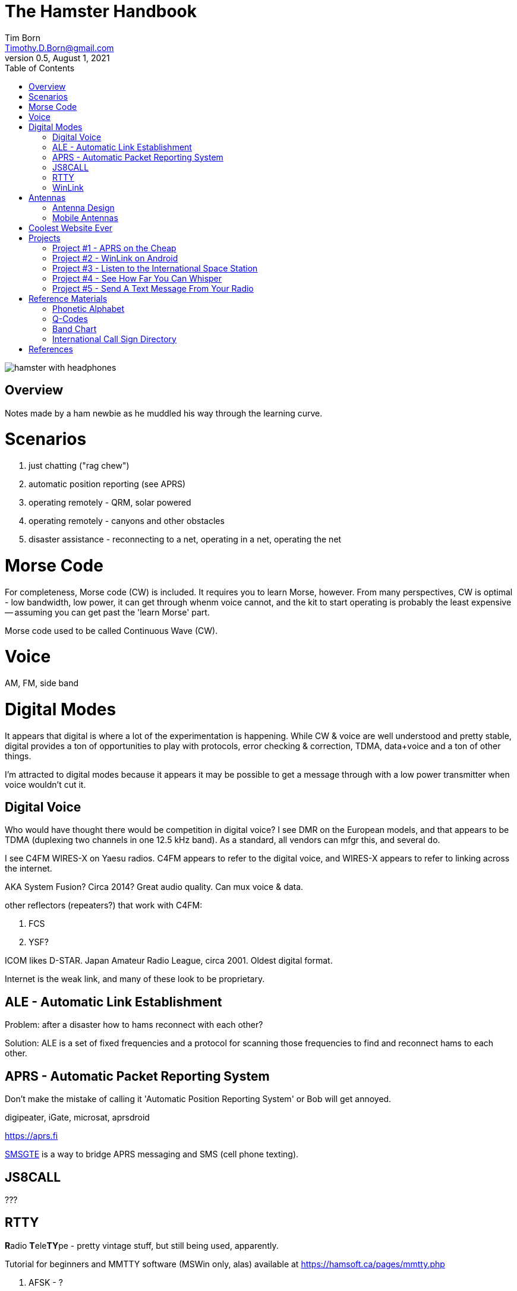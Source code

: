 = The Hamster Handbook
Tim Born <Timothy.D.Born@gmail.com>
v0.5, August 1, 2021
:toclevels 5:
:icons: font
:toc2:
:imagesdir: ./

image::images/hamster-with-headphones.png[]


== Overview

Notes made by a ham newbie as he muddled his way through the learning curve.

= Scenarios

. just chatting ("rag chew")
. automatic position reporting (see APRS)
. operating remotely - QRM, solar powered
. operating remotely - canyons and other obstacles
. disaster assistance - reconnecting to a net, operating in a net, operating the net

= Morse Code

For completeness, Morse code (CW) is included.
It requires you to learn Morse, however.
From many perspectives, CW is optimal - low bandwidth, low power, it can get through whenm voice cannot, and the kit to start operating is probably the least expensive -- assuming you can get past the 'learn Morse' part.

Morse code used to be called Continuous Wave (CW).

= Voice

AM, FM, side band

= Digital Modes

It appears that digital is where a lot of the experimentation is happening.
While CW & voice are well understood and pretty stable, digital provides a ton of opportunities to play with protocols, error checking & correction, TDMA, data+voice and a ton of other things.

I'm attracted to digital modes because it appears it may be possible to get a message through with a low power transmitter when voice wouldn't cut it.

== Digital Voice

Who would have thought there would be competition in digital voice?
I see DMR on the European models, and that appears to be TDMA (duplexing two channels in one 12.5 kHz band).
As a standard, all vendors can mfgr this, and several do.



I see C4FM WIRES-X on Yaesu radios.
C4FM appears to refer to the digital voice, and WIRES-X appears to refer to linking across the internet.

AKA System Fusion?  Circa 2014?
Great audio quality.
Can mux voice & data.

other reflectors (repeaters?) that work with C4FM:

. FCS
. YSF?

ICOM likes D-STAR.  Japan Amateur Radio League, circa 2001.
Oldest digital format.

Internet is the weak link, and many of these look to be proprietary.

== ALE - Automatic Link Establishment

Problem: after a disaster how to hams reconnect with each other?

Solution: ALE is a set of fixed frequencies and a protocol for scanning those frequencies to find and reconnect hams to each other.

== APRS - Automatic Packet Reporting System

Don't make the mistake of calling it 'Automatic Position Reporting System' or Bob will get annoyed.

digipeater, iGate, microsat, aprsdroid

https://aprs.fi

https://smsgte.org/[SMSGTE] is a way to bridge APRS messaging and SMS (cell phone texting).

== JS8CALL

???

== RTTY

**R**adio **T**ele**TY**pe - pretty vintage stuff, but still being used, apparently.

Tutorial for beginners and MMTTY software (MSWin only, alas) available at https://hamsoft.ca/pages/mmtty.php

. AFSK - ?

"LSB is the convention for AFSK"

== WinLink

WinLink - global radio email - https://www.winlink.org/

https://woad.sumusltd.com/[WoAD] is a WinLink client that runs on Android.
This looks promising.

[quote, https://www.arednmesh.org/content/kenwood-tm-d710g-and-winlink]
____
\... there is even a setting in Winlink Packet for the D710.

All you need is USB-K5G cable either from
RT Systems https://www.rtsystemsinc.com/TM-D710-programming-software-and-USB-cable-s/1882.htm
or Amazon https://smile.amazon.com/Valley-Enterprises-Programming-TM-D710A-TM-D710E/dp/B072QDHT11
( Valley Enterprises version is not compatible with RT Systems, but works really well for programming the radio with Kenwood software and accessing the TNC)

You plug the USB side into the PC.
Plug the 8 pin accessory plug in the back of the head unit of the D710 labeled COM (NOT in the main body, that is the programming port).
Start a Winlink Packet or Packet P2P session.
Pick the D710 from the dropdown menu.
Pick the correct Serial Port for your USB cable.
Change the Maximum frames to 2.
Click OK.
Pick a frequency and you are off to the races.

Good forums for these questions are
https://groups.google.com/forum/\#!forum/winlink-programs-group
https://groups.google.com/forum/#!forum/winlink_for_emcomm

73,
Oliver K6OLI
____

https://www.arednmesh.org/content/kenwood-tm-d710g-and-winlink

= Antennas

== Antenna Design
If you want to analyze an antenna design, AFAIK the only free software left for this is https://www.qsl.net/4nec2/
It has a very steep learning curve, but it could be useful.
(extra credit: is the fractal antenna in White Collar really an antenna?  What properties do you get from the fractal shape?)

MMANA-GAL appears to be free antenna analysis software.
MSWin only, sadly.

== Mobile Antennas

If you can stomach it, the NMO mount looks the best, as it's a permanent mount on your roof.
Originally bought Browning BR-1015-UHF from Amazon ($24) but what I received has the chrome plating flaking off and the fit & finish are poor.

Considering swapping for Larsen NMOK mount, which is _reputed_ to be of better quality.

= Coolest Website Ever

Imagine being able to operate a ham radio (receive only) from your browser.
Practice dialing in signals and understanding the bands.
Thanks to Software Defined Radio [SDR] and some generous people, you can!

image::images/NA5B-SDR.png[]

There is a list of other operating locations here:
http://websdr.org/

SDR is pretty magical, in that dozens of people can operate simultaneously.

= Projects

== Project #1 - APRS on the Cheap

Minimal materials to get experience with APRS.
Proposed solution: APRSdriod running on cell phone, connected to a dual band Handy Talkie (HT).

SITE for APRSdroid and where you can download it free

Phyical wiring and cable construction

operating APRSdroid - what can you do with it?

== Project #2 - WinLink on Android

See the section on WinLink and replicate it by sending email over winlink on Tera HT (using the cable from project #1 above).

. can you receive email?
. can you send/receive from e.g. gmail??
. can you replicate this with mobile radio in your truck?

How does the choice of SSID affect this?
What would a sane policy for using SSID with WinLink be?

== Project #3 - Listen to the International Space Station

Even with a handheld, if you know the frequency and when to expect them, you can always listen in.

https://spotthestation.nasa.gov/sightings/view.cfm?country=United_States&region=Arizona&city=Phoenix#.YQBMBRNKg-Q

== Project #4 - See How Far You Can Whisper

Using something like WSTJ-X and the WSPR protocol, you can experiment to see how far you can actually go on a few watts (or less!).
Multi-platform, multiband, cool mapping tool to see your results.

https://physics.princeton.edu/pulsar/k1jt/wspr.html[WSPR]

== Project #5 - Send A Text Message From Your Radio

Try using https://smsgte.org/[SMSGTE] to connect (bi-directionally!) your APRS-enabled radio with SMS.

= Reference Materials

== Phonetic Alphabet

|===
|A |Alfa/Alpha |AL FAH
|B |Bravo |BRAH VOH
|C |Charlie |CHAR LEE
|D |Delta |DELL TAH
|E |Echo |ECK OH
|F |Foxtrot |FOKS TROT
|G |Golf |GOLF
|H |Hotel |HOH TELL
|I |India |IN DEE AH
|J |Juliett |JEW LEE ETT
|K |Kilo |KEY LOH
|L |Lima |LEE MAH
|M |Mike |MIKE
|N |November |NO VEMBER
|O |Oscar |OSS CAH
|P |Papa |PAH PAH
|Q |Quebec |KEH BECK
|R |Romeo |ROW ME OH
|S |Sierra |SEE AIRRAH
|T |Tango |TANG OH
|U |Uniform |YOU NEE FORM
|V |Victor |VIK TAH
|W |Whiskey |WISS KEY
|X |X-ray |ECKS RAY
|Y |Yankee |YANG KEY
|Z |Zulu |ZOO LOO
|===

== Q-Codes

Q-signals are a system of radio shorthand as old as wireless and developed from even older telegraphy codes. Q-signals are a set of abbreviations for common information that save time and allow communication between operators who don’t speak a common language. Modern ham radio uses them extensively. The table below lists the most common Q-signals used by hams. While Q-signals were developed for use by Morse operators, their use is common on phone, as well. You will often hear, “QRZed?” as someone asks “Who is calling me?” or “I’m getting a little QRM” from an operator receiving some interference or “Let’s QSY to 146.55” as two operators change from a repeater frequency to a nearby simplex communications frequency.

|===
|QRG |Your exact frequency (or that of ______) is _________kHz. Will you tell me my exact frequency (or that of __________)?
|QRL |I am busy (or I am busy with _________). Are you busy? Usually used to see if a frequency is busy.
|QRM |Your transmission is being interfered with _________ (1. Nil; 2. Slightly; 3. Moderately; 4. Severely; 5. Extremely.) Is my transmission being interfered with?
|QRN |I am troubled by static _________. (1 to 5 as under QRM.) Are you troubled by static?
|QRO |Increase power. Shall I increase power?
|QRP |Decrease power. Shall I decrease power?
|QRQ |Send faster (_________wpm). Shall I send faster?
|QRS |Send more slowly (_________wpm). Shall I send more slowly?
|QRT |Stop sending. Shall I stop sending?
|QRU |I have nothing for you. Have you anything for me?
|QRV |I am ready. Are you ready?
|QRX |I will call you again at ______hours (on ______kHz).  When will you call me again? Minutes are usually implied rather than hours.
|QRZ |You are being called by _________ (on ______kHz). Who is calling me?
|QSB |Your signals are fading. Are my signals fading?
|QSK |I can hear you between signals; break in on my transmission.  Can you hear me between your signals and if so can I break in on your transmission?
|QSL |I am acknowledging receipt.  Can you acknowledge receipt (of a message or transmission)?
|QSO |I can communicate with _________ direct (or relay through ______). Can you communicate with ______ direct or by relay?
|QSP |I will relay to ______. Will you relay to ______?
|QST |General call preceding a message addressed to all amateurs and ARRL members. This is in effect “CQ ARRL.”
|QSX |I am listening to ______ on ______kHz. Will you listen to ______on ______kHz?
|QSY |Change to transmission on another frequency (or on ______kHz).  Shall I change to transmission on another frequency (or on ______kHz)?
|QTC |I have ______messages for you (or for ______).  How many messages have you to send?
|QTH |My location is _________. What is your location?
|QTR |The time is _________. What is the correct time?

|===

REF: ARRL

== Band Chart

image::images/Band Chart.pdf[]

== International Call Sign Directory

|===
|Call Sign Series |Allocated To
|AAA-ALZ |United States of America
|AMA-AOZ |Spain
|APA-ASZ |Pakistan (Islamic Republic of)
|ATA-AWZ |India (Republic of)
|AXA-AXZ |Australia
|AYA-AZZ |Argentine Republic
|A2A-A2Z |Botswana (Republic of)
|A3A-A3Z |Tonga (Kingdom of)
|A4A-A4Z |Oman (Sultanate of)
|A5A-A5Z |Bhutan (Kingdom of)
|A6A-A6Z |United Arab Emirates
|A7A-A7Z |Qatar (State of)
|A8A-A8Z |Liberia (Republic of)
|A9A-A9Z |Bahrain (State of)
|BAA-BZZ |China (People's Republic of) (see carve-out for Taiwan below)
|BM-BQ, BU-BX |Taiwan
|CAA-CEZ |Chile
|CFA-CKZ |Canada
|CLA-CMZ |Cuba
|CNA-CNZ |Morocco (Kingdom of)
|COA-COZ |Cuba
|CPA-CPZ |Bolivia (Republic of)
|CQA-CUZ |Portugal
|CVA-CXZ |Uruguay (Eastern Republic of)
|CYA-CZZ |Canada
|C2A-C2Z |Nauru (Republic of)
|C3A-C3Z |Andorra (Principality of)
|C4A-C4Z |Cyprus (Republic of)
|C5A-C5Z |Gambia (Republic of the)
|C6A-C6Z |Bahamas (Commonwealth of the)
|* C7A-C7Z |World Meteorological Organization
|C8A-C9Z |Mozambique (Republic of)
|DAA-DRZ |Germany (Federal Republic of)
|DSA-DTZ |Korea (Republic of)
|DUA-DZZ |Philippines (Republic of the)
|D2A-D3Z |Angola (Republic of)
|D4A-D4Z |Cape Verde (Republic of)
|D5A-D5Z |Liberia (Republic of)
|D6A-D6Z |Comoros (Islamic Federal Republic of the)
|D7A-D9Z |Korea (Republic of)
|EAA-EHZ |Spain
|EIA-EJZ |Ireland
|EKA-EKZ |Armenia (Republic of)
|ELA-ELZ |Liberia (Republic of)
|EMA-EOZ |Ukraine
|EPA-EQZ |Iran (Islamic Republic of)
|ERA-ERZ |Moldova (Republic of)
|ESA-ESZ |Estonia (Republic of)
|ETA-ETZ |Ethiopia (Federal Democratic Republic of)
|EUA-EWZ |Belarus (Republic of)
|EXA-EXZ |Kyrgyz Republic
|EYA-EYZ |Tajikistan (Republic of)
|EZA-EZZ |Turkmenistan
|E2A-E2Z |Thailand
|E3A-E3Z |Eritrea
|** E4A-E4Z |Palestinian Authority
|E5A-E5Z |New Zealand - Cook Islands                     (WRC-07)
|E6A-E6Z |New Zealand - Niue
|E7A-E7Z |Bosnia and Herzegovina (Republic of)        (WRC-07)
|FAA-FZZ |France
|GAA-GZZ |United Kingdom of Great Britain and Northern Ireland
|HAA-HAZ |Hungary (Republic of)
|HBA-HBZ |Switzerland (Confederation of)
|HCA-HDZ |Ecuador
|HEA-HEZ |Switzerland (Confederation of)
|HFA-HFZ |Poland (Republic of)
|HGA-HGZ |Hungary (Republic of)
|HHA-HHZ |Haiti (Republic of)
|HIA-HIZ |Dominican Republic
|HJA-HKZ |Colombia (Republic of)
|HLA-HLZ |Korea (Republic of)
|HMA-HMZ |Democratic People's Republic of Korea
|HNA-HNZ |Iraq (Republic of)
|HOA-HPZ |Panama (Republic of)
|HQA-HRZ |Honduras (Republic of)
|HSA-HSZ |Thailand
|HTA-HTZ |Nicaragua
|HUA-HUZ |El Salvador (Republic of)
|HVA-HVZ |Vatican City State
|HWA-HYZ |France
|HZA-HZZ |Saudi Arabia (Kingdom of)
|H2A-H2Z |Cyprus (Republic of)
|H3A-H3Z |Panama (Republic of)
|H4A-H4Z |Solomon Islands
|H6A-H7Z |Nicaragua
|H8A-H9Z |Panama (Republic of)
|IAA-IZZ |Italy
|JAA-JSZ |Japan
|JTA-JVZ |Mongolia
|JWA-JXZ |Norway
|JYA-JYZ |Jordan (Hashemite Kingdom of)
|JZA-JZZ |Indonesia (Republic of)
|J2A-J2Z |Djibouti (Republic of)
|J3A-J3Z |Grenada
|J4A-J4Z |Greece
|J5A-J5Z |Guinea-Bissau (Republic of)
|J6A-J6Z |Saint Lucia
|J7A-J7Z |Dominica (Commonwealth of)
|J8A-J8Z |Saint Vincent and the Grenadines
|KAA-KZZ |United States of America
|LAA-LNZ |Norway
|LOA-LWZ |Argentine Republic
|LXA-LXZ |Luxembourg
|LYA-LYZ |Lithuania (Republic of)
|LZA-LZZ |Bulgaria (Republic of)
|L2A-L9Z |Argentine Republic
|MAA-MZZ |United Kingdom of Great Britain and Northern Ireland
|NAA-NZZ |United States of America
|OAA-OCZ |Peru
|ODA-ODZ |Lebanon
|OEA-OEZ |Austria
|OFA-OJZ |Finland
|OKA-OLZ |Czech Republic
|OMA-OMZ |Slovak Republic
|ONA-OTZ |Belgium
|OUA-OZZ |Denmark
|PAA-PIZ |Netherlands (Kingdom of the)
|PJA-PJZ |Netherlands (Kingdom of the) - Netherlands Caribbean
|PKA-POZ |Indonesia (Republic of)
|PPA-PYZ |Brazil (Federative Republic of)
|PZA-PZZ |Suriname (Republic of)
|P2A-P2Z |Papua New Guinea
|P3A-P3Z |Cyprus (Republic of)
|P4A-P4Z |Netherlands (Kingdom of the) - Aruba
|P5A-P9Z |Democratic People's Republic of Korea
|RAA-RZZ |Russian Federation
|SAA-SMZ |Sweden
|SNA-SRZ |Poland (Republic of)
|SSA-SSM |Egypt (Arab Republic of)
|SSN-STZ |Sudan (Republic of the)
|SUA-SUZ |Egypt (Arab Republic of)
|SVA-SZZ |Greece
|S2A-S3Z |Bangladesh (People's Republic of)
|S5A-S5Z |Slovenia (Republic of)
|S6A-S6Z |Singapore (Republic of)
|S7A-S7Z |Seychelles (Republic of)
|S8A-S8Z |South Africa (Republic of)
|S9A-S9Z |Sao Tome and Principe (Democratic Republic of)
|TAA-TCZ |Turkey
|TDA-TDZ |Guatemala (Republic of)
|TEA-TEZ |Costa Rica
|TFA-TFZ |Iceland
|TGA-TGZ |Guatemala (Republic of)
|THA-THZ |France
|TIA-TIZ |Costa Rica
|TJA-TJZ |Cameroon (Republic of)
|TKA-TKZ |France
|TLA-TLZ |Central African Republic
|TMA-TMZ |France
|TNA-TNZ |Congo (Republic of the)
|TOA-TQZ |France
|TRA-TRZ |Gabonese Republic
|TSA-TSZ |Tunisia
|TTA-TTZ |Chad (Republic of)
|TUA-TUZ |Côte d'Ivoire (Republic of)
|TVA-TXZ |France
|TYA-TYZ |Benin (Republic of)
|TZA-TZZ |Mali (Republic of)
|T2A-T2Z |Tuvalu
|T3A-T3Z |Kiribati (Republic of)
|T4A-T4Z |Cuba
|T5A-T5Z |Somali Democratic Republic
|T6A-T6Z |Afghanistan (Islamic State of)
|T7A-T7Z |San Marino (Republic of)
|T8A-T8Z |Palau (Republic of)
|UAA-UIZ |Russian Federation
|UJA-UMZ |Uzbekistan (Republic of)
|UNA-UQZ |Kazakhstan (Republic of)
|URA-UZZ |Ukraine
|VAA-VGZ |Canada
|VHA-VNZ |Australia
|VOA-VOZ |Canada
|VPA-VQZ |United Kingdom of Great Britain and Northern Ireland
|VRA-VRZ |China (People's Republic of) - Hong Kong
|VSA-VSZ |United Kingdom of Great Britain and Northern Ireland
|VTA-VWZ |India (Republic of)
|VXA-VYZ |Canada
|VZA-VZZ |Australia
|V2A-V2Z |Antigua and Barbuda
|V3A-V3Z |Belize
|V4A-V4Z |Saint Kitts and Nevis
|V5A-V5Z |Namibia (Republic of)
|V6A-V6Z |Micronesia (Federated States of)
|V7A-V7Z |Marshall Islands (Republic of the)
|V8A-V8Z |Brunei Darussalam
|WAA-WZZ |United States of America
|XAA-XIZ |Mexico
|XJA-XOZ |Canada
|XPA-XPZ |Denmark
|XQA-XRZ |Chile
|XSA-XSZ |China (People's Republic of)
|XTA-XTZ |Burkina Faso
|XUA-XUZ |Cambodia (Kingdom of)
|XVA-XVZ |Viet Nam (Socialist Republic of)
|XWA-XWZ |Lao People's Democratic Republic
|XXA-XXZ |China (People's Republic of) - Macao        (WRC-07)
|XYA-XZZ |Myanmar (Union of)
|YAA-YAZ |Afghanistan (Islamic State of)
|YBA-YHZ |Indonesia (Republic of)
|YIA-YIZ |Iraq (Republic of)
|YJA-YJZ |Vanuatu (Republic of)
|YKA-YKZ |Syrian Arab Republic
|YLA-YLZ |Latvia (Republic of)
|YMA-YMZ |Turkey
|YNA-YNZ |Nicaragua
|YOA-YRZ |Romania
|YSA-YSZ |El Salvador (Republic of)
|YTA-YUZ |Serbia (Republic of)                                 (WRC-07)
|YVA-YYZ |Venezuela (Republic of)
|Y2A-Y9Z |Germany (Federal Republic of)
|ZAA-ZAZ |Albania (Republic of)
|ZBA-ZJZ |United Kingdom of Great Britain and Northern Ireland
|ZKA-ZMZ |New Zealand
|ZNA-ZOZ |United Kingdom of Great Britain and Northern Ireland
|ZPA-ZPZ |Paraguay (Republic of)
|ZQA-ZQZ |United Kingdom of Great Britain and Northern Ireland
|ZRA-ZUZ |South Africa (Republic of)
|ZVA-ZZZ |Brazil (Federative Republic of)
|Z2A-Z2Z |Zimbabwe (Republic of)
|Z3A-Z3Z |North Macedonia (Republic of)
|Z6A-Z6Z |Kosovo (Republic of)
|Z8A-Z8Z |South Sudan (Republic of)
|2AA-2ZZ |United Kingdom of Great Britain and Northern Ireland
|3AA-3AZ |Monaco (Principality of)
|3BA-3BZ |Mauritius (Republic of)
|3CA-3CZ |Equatorial Guinea (Republic of)
|3DA-3DM |Kingdom of Eswatini
|3DN-3DZ |Fiji (Republic of)
|3EA-3FZ |Panama (Republic of)
|3GA-3GZ |Chile
|3HA-3UZ |China (People's Republic of)
|3VA-3VZ |Tunisia
|3WA-3WZ |Viet Nam (Socialist Republic of)
|3XA-3XZ |Guinea (Republic of)
|3YA-3YZ |Norway
|3ZA-3ZZ |Poland (Republic of)
|4AA-4CZ |Mexico
|4DA-4IZ |Philippines (Republic of the)
|4JA-4KZ |Azerbaijani Republic
|4LA-4LZ |Georgia (Republic of)
|4MA-4MZ |Venezuela (Republic of)
|4OA-4OZ |Montenegro (Republic of)                   (WRC-07)
|4PA-4SZ |Sri Lanka (Democratic Socialist Republic of)
|4TA-4TZ |Peru
|* 4UA-4UZ |United Nations
|4VA-4VZ |Haiti (Republic of)
|4WA-4WZ |Democratic Republic of Timor-Leste   (WRC-03)
|4XA-4XZ |Israel (State of)
|* 4YA-4YZ |International Civil Aviation Organization
|4ZA-4ZZ |Israel (State of)
|5AA-5AZ |Libya (Socialist People's Libyan Arab Jamahiriya)
|5BA-5BZ |Cyprus (Republic of)
|5CA-5GZ |Morocco (Kingdom of)
|5HA-5IZ |Tanzania (United Republic of)
|5JA-5KZ |Colombia (Republic of)
|5LA-5MZ |Liberia (Republic of)
|5NA-5OZ |Nigeria (Federal Republic of)
|5PA-5QZ |Denmark
|5RA-5SZ |Madagascar (Republic of)
|5TA-5TZ |Mauritania (Islamic Republic of)
|5UA-5UZ |Niger (Republic of the)
|5VA-5VZ |Togolese Republic
|5WA-5WZ |Samoa (Independent State of)
|5XA-5XZ |Uganda (Republic of)
|5YA-5ZZ |Kenya (Republic of)
|6AA-6BZ |Egypt (Arab Republic of)
|6CA-6CZ |Syrian Arab Republic
|6DA-6JZ |Mexico
|6KA-6NZ |Korea (Republic of)
|6OA-6OZ |Somali Democratic Republic
|6PA-6SZ |Pakistan (Islamic Republic of)
|6TA-6UZ |Sudan (Republic of the)
|6VA-6WZ |Senegal (Republic of)
|6XA-6XZ |Madagascar (Republic of)
|6YA-6YZ |Jamaica
|6ZA-6ZZ |Liberia (Republic of)
|7AA-7IZ |Indonesia (Republic of)
|7JA-7NZ |Japan
|7OA-7OZ |Yemen (Republic of)
|7PA-7PZ |Lesotho (Kingdom of)
|7QA-7QZ |Malawi
|7RA-7RZ |Algeria (People's Democratic Republic of)
|7SA-7SZ |Sweden
|7TA-7YZ |Algeria (People's Democratic Republic of)
|7ZA-7ZZ |Saudi Arabia (Kingdom of)
|8AA-8IZ |Indonesia (Republic of)
|8JA-8NZ |Japan
|8OA-8OZ |Botswana (Republic of)
|8PA-8PZ |Barbados
|8QA-8QZ |Maldives (Republic of)
|8RA-8RZ |Guyana
|8SA-8SZ |Sweden
|8TA-8YZ |India (Republic of)
|8ZA-8ZZ |Saudi Arabia (Kingdom of)
|9AA-9AZ |Croatia (Republic of)
|9BA-9DZ |Iran (Islamic Republic of)
|9EA-9FZ |Ethiopia (Federal Democratic Republic of)
|9GA-9GZ |Ghana
|9HA-9HZ |Malta
|9IA-9JZ |Zambia (Republic of)
|9KA-9KZ |Kuwait (State of)
|9LA-9LZ |Sierra Leone
|9MA-9MZ |Malaysia
|9NA-9NZ |Nepal
|9OA-9TZ |Democratic Republic of the Congo
|9UA-9UZ |Burundi (Republic of)
|9VA-9VZ |Singapore (Republic of)
|9WA-9WZ |Malaysia
|9XA-9XZ |Rwandese Republic
|9YA-9ZZ |Trinidad and Tobago
|===

http://www.arrl.org/international-call-sign-series

= References

. ARRL - American Radio Relay League.  arrl.org
. 4NEC2 - "NEC based antenna modeler and optimizer
by Arie Voors", https://www.qsl.net/4nec2/
. MMANA-GAL - antenna analysis software, https://hamsoft.ca/pages/mmana-gal.php
. WSJT-X - a collection of weak-signal protocols; multiplatform - https://physics.princeton.edu//pulsar/K1JT/wsjtx.html


